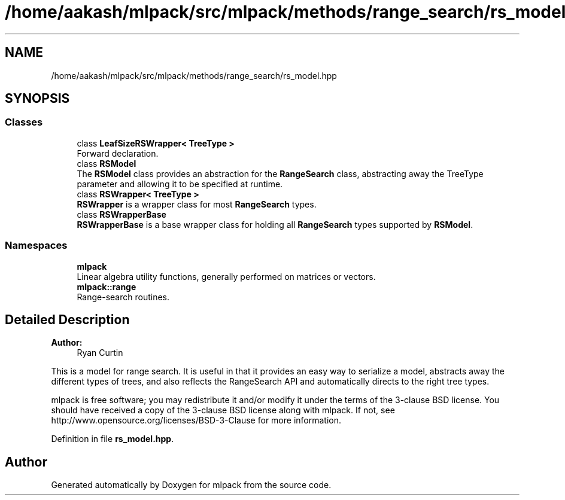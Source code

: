 .TH "/home/aakash/mlpack/src/mlpack/methods/range_search/rs_model.hpp" 3 "Sun Aug 22 2021" "Version 3.4.2" "mlpack" \" -*- nroff -*-
.ad l
.nh
.SH NAME
/home/aakash/mlpack/src/mlpack/methods/range_search/rs_model.hpp
.SH SYNOPSIS
.br
.PP
.SS "Classes"

.in +1c
.ti -1c
.RI "class \fBLeafSizeRSWrapper< TreeType >\fP"
.br
.RI "Forward declaration\&. "
.ti -1c
.RI "class \fBRSModel\fP"
.br
.RI "The \fBRSModel\fP class provides an abstraction for the \fBRangeSearch\fP class, abstracting away the TreeType parameter and allowing it to be specified at runtime\&. "
.ti -1c
.RI "class \fBRSWrapper< TreeType >\fP"
.br
.RI "\fBRSWrapper\fP is a wrapper class for most \fBRangeSearch\fP types\&. "
.ti -1c
.RI "class \fBRSWrapperBase\fP"
.br
.RI "\fBRSWrapperBase\fP is a base wrapper class for holding all \fBRangeSearch\fP types supported by \fBRSModel\fP\&. "
.in -1c
.SS "Namespaces"

.in +1c
.ti -1c
.RI " \fBmlpack\fP"
.br
.RI "Linear algebra utility functions, generally performed on matrices or vectors\&. "
.ti -1c
.RI " \fBmlpack::range\fP"
.br
.RI "Range-search routines\&. "
.in -1c
.SH "Detailed Description"
.PP 

.PP
\fBAuthor:\fP
.RS 4
Ryan Curtin
.RE
.PP
This is a model for range search\&. It is useful in that it provides an easy way to serialize a model, abstracts away the different types of trees, and also reflects the RangeSearch API and automatically directs to the right tree types\&.
.PP
mlpack is free software; you may redistribute it and/or modify it under the terms of the 3-clause BSD license\&. You should have received a copy of the 3-clause BSD license along with mlpack\&. If not, see http://www.opensource.org/licenses/BSD-3-Clause for more information\&. 
.PP
Definition in file \fBrs_model\&.hpp\fP\&.
.SH "Author"
.PP 
Generated automatically by Doxygen for mlpack from the source code\&.
